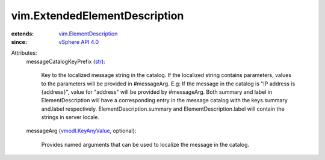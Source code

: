 .. _str: https://docs.python.org/2/library/stdtypes.html

.. _vSphere API 4.0: ../vim/version.rst#vimversionversion5

.. _vmodl.KeyAnyValue: ../vmodl/KeyAnyValue.rst

.. _vim.ElementDescription: ../vim/ElementDescription.rst


vim.ExtendedElementDescription
==============================
  
:extends: vim.ElementDescription_
:since: `vSphere API 4.0`_

Attributes:
    messageCatalogKeyPrefix (`str`_):

       Key to the localized message string in the catalog. If the localized string contains parameters, values to the parameters will be provided in #messageArg. E.g: If the message in the catalog is "IP address is {address}", value for "address" will be provided by #messageArg. Both summary and label in ElementDescription will have a corresponding entry in the message catalog with the keys.summary and.label respectively. ElementDescription.summary and ElementDescription.label will contain the strings in server locale.
    messageArg (`vmodl.KeyAnyValue`_, optional):

       Provides named arguments that can be used to localize the message in the catalog.
